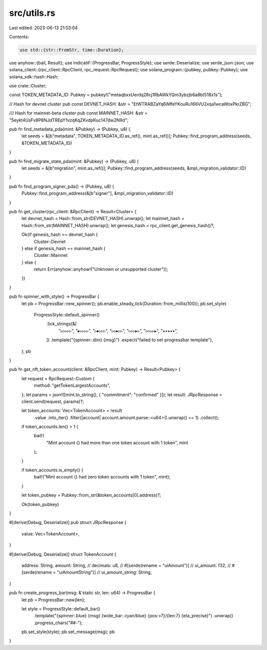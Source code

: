 src/utils.rs
============

Last edited: 2023-06-13 21:53:04

Contents:

.. code-block:: rs

    use std::{str::FromStr, time::Duration};

use anyhow::{bail, Result};
use indicatif::{ProgressBar, ProgressStyle};
use serde::Deserialize;
use serde_json::json;
use solana_client::{rpc_client::RpcClient, rpc_request::RpcRequest};
use solana_program::{pubkey, pubkey::Pubkey};
use solana_sdk::hash::Hash;

use crate::Cluster;

const TOKEN_METADATA_ID: Pubkey = pubkey!("metaqbxxUerdq28cj1RbAWkYQm3ybzjb6a8bt518x1s");

// Hash for devnet cluster
pub const DEVNET_HASH: &str = "EtWTRABZaYq6iMfeYKouRu166VU2xqa1wcaWoxPkrZBG";

/// Hash for mainnet-beta cluster
pub const MAINNET_HASH: &str = "5eykt4UsFv8P8NJdTREpY1vzqKqZKvdpKuc147dw2N9d";

pub fn find_metadata_pda(mint: &Pubkey) -> (Pubkey, u8) {
    let seeds = &[b"metadata", TOKEN_METADATA_ID.as_ref(), mint.as_ref()];
    Pubkey::find_program_address(seeds, &TOKEN_METADATA_ID)
}

pub fn find_migrate_state_pda(mint: &Pubkey) -> (Pubkey, u8) {
    let seeds = &[b"migration", mint.as_ref()];
    Pubkey::find_program_address(seeds, &mpl_migration_validator::ID)
}

pub fn find_program_signer_pda() -> (Pubkey, u8) {
    Pubkey::find_program_address(&[b"signer"], &mpl_migration_validator::ID)
}

pub fn get_cluster(rpc_client: &RpcClient) -> Result<Cluster> {
    let devnet_hash = Hash::from_str(DEVNET_HASH).unwrap();
    let mainnet_hash = Hash::from_str(MAINNET_HASH).unwrap();
    let genesis_hash = rpc_client.get_genesis_hash()?;

    Ok(if genesis_hash == devnet_hash {
        Cluster::Devnet
    } else if genesis_hash == mainnet_hash {
        Cluster::Mainnet
    } else {
        return Err(anyhow::anyhow!("Unknown or unsupported cluster"));
    })
}

pub fn spinner_with_style() -> ProgressBar {
    let pb = ProgressBar::new_spinner();
    pb.enable_steady_tick(Duration::from_millis(100));
    pb.set_style(
        ProgressStyle::default_spinner()
            .tick_strings(&[
                "▹▹▹▹▹",
                "▸▹▹▹▹",
                "▹▸▹▹▹",
                "▹▹▸▹▹",
                "▹▹▹▸▹",
                "▹▹▹▹▸",
                "▪▪▪▪▪",
            ])
            .template("{spinner:.dim} {msg}")
            .expect("failed to set progressbar template"),
    );
    pb
}

pub fn get_nft_token_account(client: &RpcClient, mint: Pubkey) -> Result<Pubkey> {
    let request = RpcRequest::Custom {
        method: "getTokenLargestAccounts",
    };
    let params = json!([mint.to_string(), { "commitment": "confirmed" }]);
    let result: JRpcResponse = client.send(request, params)?;

    let token_accounts: Vec<TokenAccount> = result
        .value
        .into_iter()
        .filter(|account| account.amount.parse::<u64>().unwrap() == 1)
        .collect();

    if token_accounts.len() > 1 {
        bail!(
            "Mint account {} had more than one token account with 1 token",
            mint
        );
    }

    if token_accounts.is_empty() {
        bail!("Mint account {} had zero token accounts with 1 token", mint);
    }

    let token_pubkey = Pubkey::from_str(&token_accounts[0].address)?;

    Ok(token_pubkey)
}

#[derive(Debug, Deserialize)]
pub struct JRpcResponse {
    value: Vec<TokenAccount>,
}

#[derive(Debug, Deserialize)]
struct TokenAccount {
    address: String,
    amount: String,
    // decimals: u8,
    // #[serde(rename = "uiAmount")]
    // ui_amount: f32,
    // #[serde(rename = "uiAmountString")]
    // ui_amount_string: String,
}

pub fn create_progress_bar(msg: &'static str, len: u64) -> ProgressBar {
    let pb = ProgressBar::new(len);

    let style = ProgressStyle::default_bar()
        .template("{spinner:.blue} {msg} {wide_bar:.cyan/blue} {pos:>7}/{len:7} {eta_precise}")
        .unwrap()
        .progress_chars("##-");

    pb.set_style(style);
    pb.set_message(msg);
    pb
}


